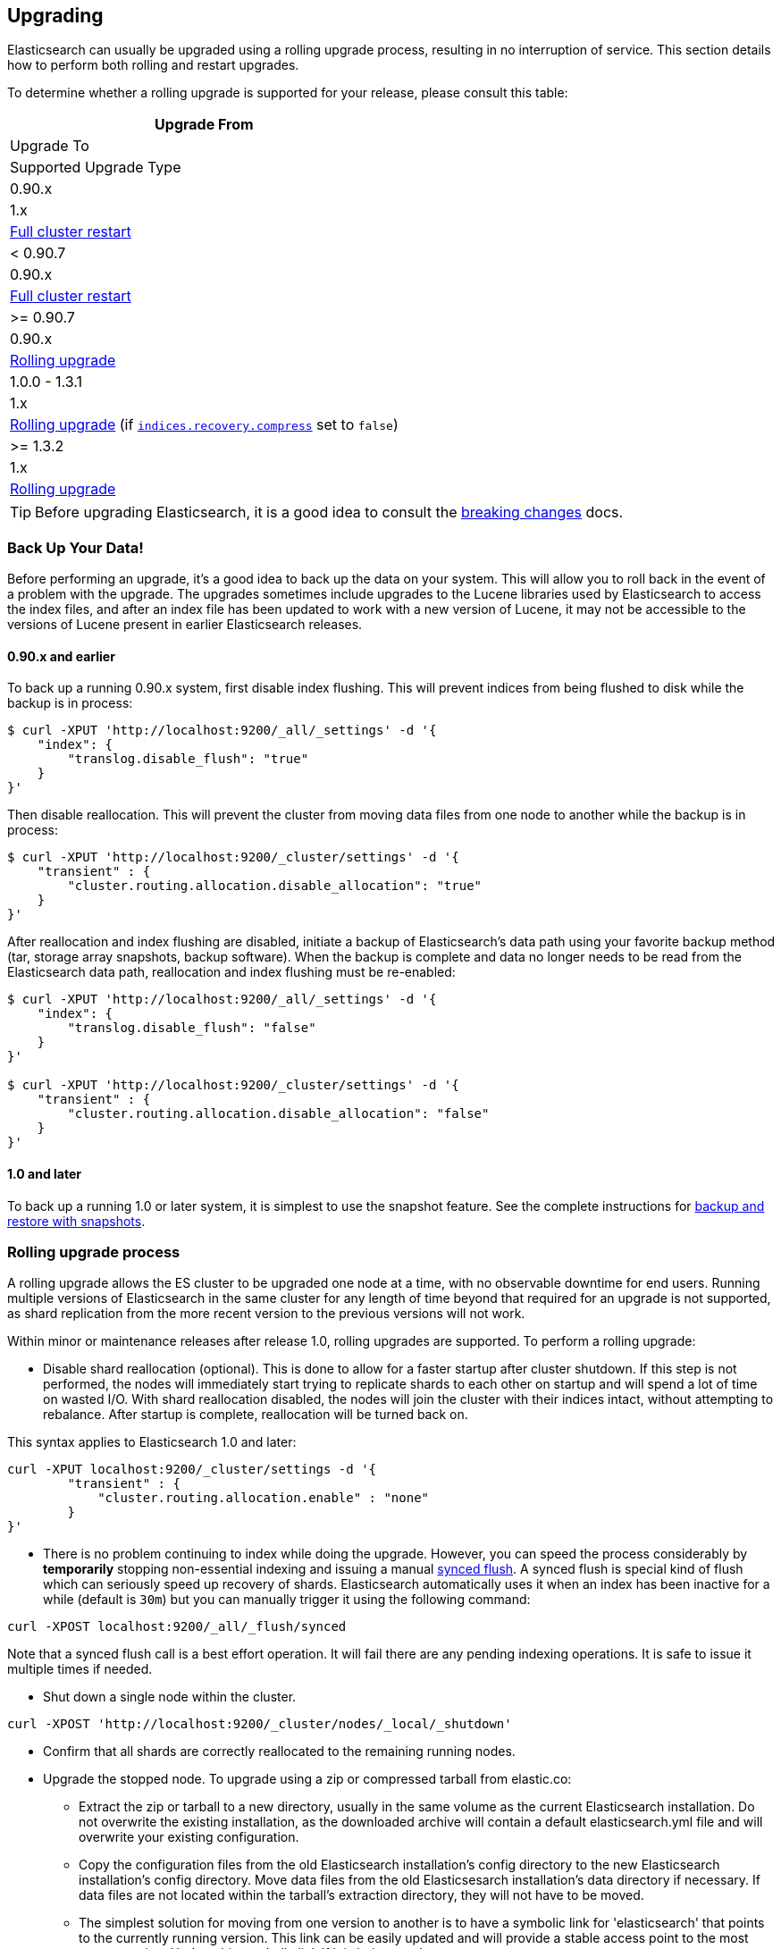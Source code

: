 [[setup-upgrade]]
== Upgrading

Elasticsearch can usually be upgraded using a rolling upgrade process, resulting in no interruption of service.  This section details how to perform both rolling and restart upgrades.

To determine whether a rolling upgrade is supported for your release, please
consult this table:

[cols="1<m,1<m,3",options="header",]
|=======================================================================
|Upgrade From   |Upgrade To     |Supported Upgrade Type
|0.90.x         |1.x            |<<restart-upgrade,Full cluster restart>>
|< 0.90.7       |0.90.x         |<<restart-upgrade,Full cluster restart>>
|>= 0.90.7      |0.90.x         |<<rolling-upgrades,Rolling upgrade>>
|1.0.0 - 1.3.1  |1.x            |<<rolling-upgrades,Rolling upgrade>> (if <<recovery,`indices.recovery.compress`>> set to `false`)
|>= 1.3.2       |1.x            |<<rolling-upgrades,Rolling upgrade>>
|=======================================================================

TIP: Before upgrading Elasticsearch, it is a good idea to consult the
<<breaking-changes,breaking changes>> docs.

[float]
[[backup]]
=== Back Up Your Data!

Before performing an upgrade, it's a good idea to back up the data on your system.  This will allow you to roll back in the event of a problem with the upgrade.  The upgrades sometimes include upgrades to the Lucene libraries used by Elasticsearch to access the index files, and after an index file has been updated to work with a new version of Lucene, it may not be accessible to the versions of Lucene present in earlier Elasticsearch releases.

[float]
==== 0.90.x and earlier

To back up a running 0.90.x system, first disable index flushing.  This will prevent indices from being flushed to disk while the backup is in process:

[source,sh]
-----------------------------------
$ curl -XPUT 'http://localhost:9200/_all/_settings' -d '{
    "index": {
        "translog.disable_flush": "true"
    }
}'
-----------------------------------

Then disable reallocation.  This will prevent the cluster from moving data files from one node to another while the backup is in process:

[source,sh]
-----------------------------------
$ curl -XPUT 'http://localhost:9200/_cluster/settings' -d '{
    "transient" : {
        "cluster.routing.allocation.disable_allocation": "true"
    }
}'
-----------------------------------

After reallocation and index flushing are disabled, initiate a backup of Elasticsearch's data path using your favorite backup method (tar, storage array snapshots, backup software).  When the backup is complete and data no longer needs to be read from the Elasticsearch data path, reallocation and index flushing must be re-enabled:

[source,sh]
-----------------------------------
$ curl -XPUT 'http://localhost:9200/_all/_settings' -d '{
    "index": {
        "translog.disable_flush": "false"
    }
}'

$ curl -XPUT 'http://localhost:9200/_cluster/settings' -d '{
    "transient" : {
        "cluster.routing.allocation.disable_allocation": "false"
    }
}'
-----------------------------------

[float]
==== 1.0 and later

To back up a running 1.0 or later system, it is simplest to use the snapshot feature.  See the complete instructions for <<modules-snapshots,backup and restore with snapshots>>.

[float]
[[rolling-upgrades]]
=== Rolling upgrade process

A rolling upgrade allows the ES cluster to be upgraded one node at a time, with no observable downtime for end users.  Running multiple versions of Elasticsearch in the same cluster for any length of time beyond that required for an upgrade is not supported, as shard replication from the more recent version to the previous versions will not work.

Within minor or maintenance releases after release 1.0, rolling upgrades are supported.  To perform a rolling upgrade:

* Disable shard reallocation (optional).  This is done to allow for a faster startup after cluster shutdown.  If this step is not performed, the nodes will immediately start trying to replicate shards to each other on startup and will spend a lot of time on wasted I/O.  With shard reallocation disabled, the nodes will join the cluster with their indices intact, without attempting to rebalance.  After startup is complete, reallocation will be turned back on.

This syntax applies to Elasticsearch 1.0 and later:

[source,sh]
--------------------------------------------------
curl -XPUT localhost:9200/_cluster/settings -d '{
        "transient" : {
            "cluster.routing.allocation.enable" : "none"
        }
}'
--------------------------------------------------

* There is no problem continuing to index while doing the upgrade. However, you can speed the process considerably
by *temporarily* stopping non-essential indexing and issuing a manual <<indices-synced-flush, synced flush>>.
A synced flush is special kind of flush which can seriously speed up recovery of shards. Elasticsearch automatically
uses it when an index has been inactive for a while (default is `30m`) but you can manually trigger it using the following command:

[source,sh]
--------------------------------------------------
curl -XPOST localhost:9200/_all/_flush/synced
--------------------------------------------------

Note that a synced flush call is a best effort operation. It will fail there are any pending indexing operations. It is safe to issue
it multiple times if needed.


* Shut down a single node within the cluster.

[source,sh]
--------------------------------------------
curl -XPOST 'http://localhost:9200/_cluster/nodes/_local/_shutdown'
--------------------------------------------

* Confirm that all shards are correctly reallocated to the remaining running nodes.

* Upgrade the stopped node.  To upgrade using a zip or compressed tarball from elastic.co:
** Extract the zip or tarball to a new directory, usually in the same volume as the current Elasticsearch installation.  Do not overwrite the existing installation, as the downloaded archive will contain a default elasticsearch.yml file and will overwrite your existing configuration.
** Copy the configuration files from the old Elasticsearch installation's config directory to the new Elasticsearch installation's config directory.  Move data files from the old Elasticsesarch installation's data directory if necessary.  If data files are not located within the tarball's extraction directory, they will not have to be moved.
** The simplest solution for moving from one version to another is to have a symbolic link for 'elasticsearch' that points to the currently running version.  This link can be easily updated and will provide a stable access point to the most recent version.  Update this symbolic link if it is being used.

* To upgrade using a `.deb` or `.rpm` package:
** Use `rpm` or `dpkg` to install the new package.  All files should be placed in their proper locations, and config files should not be overwritten.

* Start the now upgraded node.  Confirm that it joins the cluster.

* Re-enable shard reallocation:

[source,sh]
--------------------------------------------------
curl -XPUT localhost:9200/_cluster/settings -d '{
        "transient" : {
            "cluster.routing.allocation.enable" : "all"
        }
}'
--------------------------------------------------

* Observe that all shards are properly allocated on all nodes.  Balancing may take some time.

* Repeat this process for all remaining nodes.

[IMPORTANT]
====================================================
During a rolling upgrade, primary shards assigned to a node with the higher
version will never have their replicas assigned to a node with the lower
version, because the newer version may have a different data format which is
not understood by the older version.

If it is not possible to assign the replica shards to another node with the
higher version -- e.g. if there is only one node with the higher version in
the cluster -- then the replica shards will remain unassigned, i.e. the
cluster health will be status `yellow`.  As soon as another node with the
higher version joins the cluster, the replicas should be assigned and the
cluster health will reach status `green`.
====================================================

It may be possible to perform the upgrade by installing the new software while the service is running.  This would reduce downtime by ensuring the service was ready to run on the new version as soon as it is stopped on the node being upgraded.  This can be done by installing the new version in its own directory and using the symbolic link method outlined above.  It is important to test this procedure first to be sure that site-specific configuration data and production indices will not be overwritten during the upgrade process.

[float]
[[restart-upgrade]]
=== Cluster restart upgrade process

Elasticsearch releases prior to 1.0 and releases after 1.0 are not compatible with each other, so a rolling upgrade is not possible.  In order to upgrade a pre-1.0 system to 1.0 or later, a full cluster stop and start is required.  In order to perform this upgrade:

* Disable shard reallocation (optional).  This is done to allow for a faster startup after cluster shutdown.  If this step is not performed, the nodes will immediately start trying to replicate shards to each other on startup and will spend a lot of time on wasted I/O.  With shard reallocation disabled, the nodes will join the cluster with their indices intact, without attempting to rebalance.  After startup is complete, reallocation will be turned back on.

This syntax is from versions prior to 1.0:

[source,sh]
--------------------------------------------------
curl -XPUT localhost:9200/_cluster/settings -d '{
    "persistent" : {
    "cluster.routing.allocation.disable_allocation" : true
    }
}'
--------------------------------------------------

* Stop all Elasticsearch services on all nodes in the cluster.
[source,sh]
------------------------------------------------------
	curl -XPOST 'http://localhost:9200/_shutdown'
------------------------------------------------------

* On the first node to be upgraded, extract the archive or install the new package as described above in the Rolling Upgrades section.  Repeat for all nodes.

* After upgrading Elasticsearch on all nodes is complete, the cluster can be started by starting each node individually.
** Start master-eligible nodes first, one at a time.  Verify that a quorum has been reached and a master has been elected before proceeding.
** Start data nodes and then client nodes one at a time, verifying that they successfully join the cluster.

* When the cluster is running and reaches a yellow state, shard reallocation can be enabled.

This syntax is from release 1.0 and later:
[source,sh]
------------------------------------------------------
curl -XPUT localhost:9200/_cluster/settings -d '{
        "persistent" : {
    "cluster.routing.allocation.disable_allocation": false,
        "cluster.routing.allocation.enable" : "all"
        }
}'
------------------------------------------------------

The cluster upgrade can be streamlined by installing the software before stopping cluster services.  If this is done, testing must be performed to ensure that no production data or configuration files are overwritten prior to restart.
